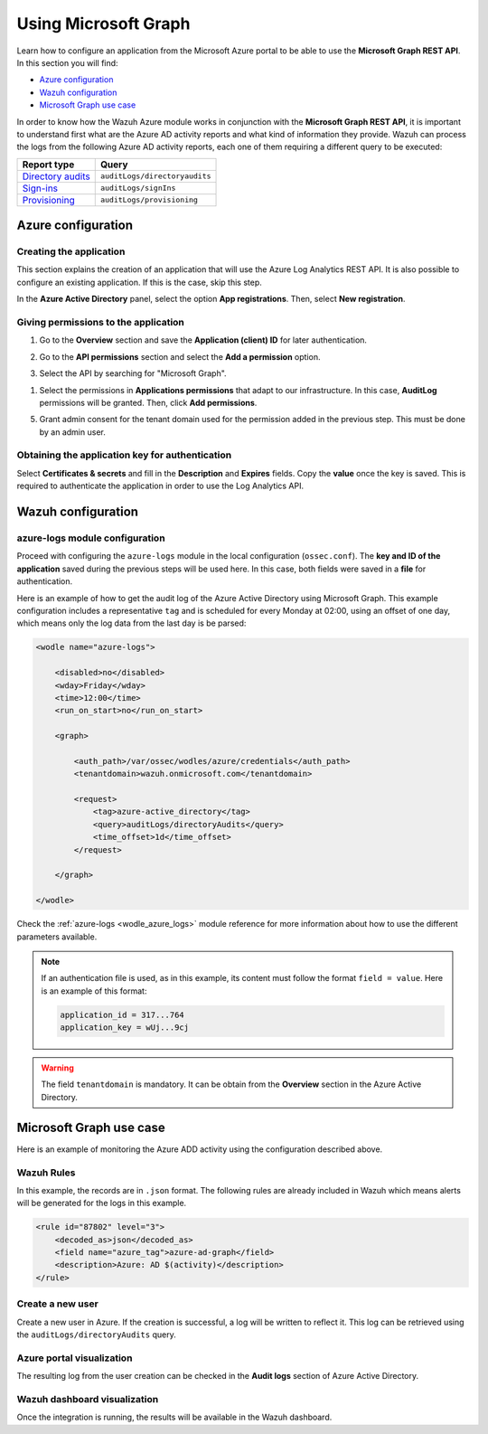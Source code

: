 .. Copyright (C) 2021 Wazuh, Inc.

.. meta::
  :description: Learn how the Wazuh Azure module works in conjunction with the Microsoft Graph REST API in this section of the documentation.

.. _azure_graph:

Using Microsoft Graph
=====================

Learn how to configure an application from the Microsoft Azure portal to be able to use the **Microsoft Graph REST API**. In this section you will find:

- `Azure configuration`_
- `Wazuh configuration`_
- `Microsoft Graph use case`_

In order to know how the Wazuh Azure module works in conjunction with the **Microsoft Graph REST API**, it is important to understand first what are the Azure AD activity reports and what kind of information they provide. Wazuh can process the logs from the following Azure AD activity reports, each one of them requiring a different query to be executed:

+---------------------------------------------------------------------------------------------------------------------------+-------------------------------+
| **Report type**                                                                                                           | **Query**                     |
+---------------------------------------------------------------------------------------------------------------------------+-------------------------------+
| `Directory audits <https://docs.microsoft.com/en-us/graph/api/directoryaudit-list?view=graph-rest-1.0&tabs=http>`_        | ``auditLogs/directoryaudits`` |
+---------------------------------------------------------------------------------------------------------------------------+-------------------------------+
| `Sign-ins <https://docs.microsoft.com/en-us/graph/api/signin-list?view=graph-rest-1.0&tabs=http>`_                        | ``auditLogs/signIns``         |
+---------------------------------------------------------------------------------------------------------------------------+-------------------------------+
| `Provisioning <https://docs.microsoft.com/en-us/graph/api/provisioningobjectsummary-list?view=graph-rest-1.0&tabs=http>`_ | ``auditLogs/provisioning``    |
+---------------------------------------------------------------------------------------------------------------------------+-------------------------------+


Azure configuration
-------------------

Creating the application
^^^^^^^^^^^^^^^^^^^^^^^^

This section explains the creation of an application that will use the Azure Log Analytics REST API. It is also possible to configure an existing application. If this is the case, skip this step.

In the **Azure Active Directory** panel, select the option **App registrations**. Then, select **New registration**.

.. thumbnail:: ../../../images/azure/graph-1.png
    :title: Log Analytics App
    :align: center
    :width: 100%

Giving permissions to the application
^^^^^^^^^^^^^^^^^^^^^^^^^^^^^^^^^^^^^

1. Go to the **Overview** section and save the **Application (client) ID** for later authentication.

.. thumbnail:: ../../../images/azure/graph-2.png
    :title: AAD
    :align: center
    :width: 75%

2. Go to the **API permissions** section and select the **Add a permission** option.

.. thumbnail:: ../../../images/azure/graph-3.png
    :title: AAD
    :align: center
    :width: 100%

3. Select the API by searching for "Microsoft Graph".

.. thumbnail:: ../../../images/azure/graph-4.png
    :title: AAD
    :align: center
    :width: 100%

1. Select the permissions in **Applications permissions** that adapt to our infrastructure. In this case, **AuditLog** permissions will be granted. Then, click **Add permissions**.

.. thumbnail:: ../../../images/azure/graph-5.png
    :title: AAD
    :align: center
    :width: 100%

5. Grant admin consent for the tenant domain used for the permission added in the previous step. This must be done by an admin user.

.. thumbnail:: ../../../images/azure/graph-6.png
    :title: AAD
    :align: center
    :width: 50%

.. thumbnail:: ../../../images/azure/graph-7.png
    :title: AAD
    :align: center
    :width: 50%

Obtaining the application key for authentication
^^^^^^^^^^^^^^^^^^^^^^^^^^^^^^^^^^^^^^^^^^^^^^^^

Select **Certificates & secrets** and fill in the **Description** and **Expires** fields. Copy the **value** once the key is saved. This is required to authenticate the application in order to use the Log Analytics API.

.. thumbnail:: ../../../images/azure/log-analytics-create-key.png
    :title: Log Analytics App
    :align: center
    :width: 100%

.. thumbnail:: ../../../images/azure/log-analytics-key-created.png
    :title: Log Analytics App
    :align: center
    :width: 100%


Wazuh configuration
-------------------

azure-logs module configuration
^^^^^^^^^^^^^^^^^^^^^^^^^^^^^^^

Proceed with configuring the ``azure-logs`` module in the local configuration (``ossec.conf``). The **key and ID of the application** saved during the previous steps will be used here. In this case, both fields were saved in a **file** for authentication.

Here is an example of how to get the audit log of the Azure Active Directory using Microsoft Graph. This example configuration includes a representative ``tag`` and is scheduled for every Monday at 02:00, using an offset of one day, which means only the log data from the last day is be parsed:

.. code-block:: xml

    <wodle name="azure-logs">

        <disabled>no</disabled>
        <wday>Friday</wday>
        <time>12:00</time>
        <run_on_start>no</run_on_start>

        <graph>

            <auth_path>/var/ossec/wodles/azure/credentials</auth_path>
            <tenantdomain>wazuh.onmicrosoft.com</tenantdomain>

            <request>
                <tag>azure-active_directory</tag>
                <query>auditLogs/directoryAudits</query>
                <time_offset>1d</time_offset>
            </request>

        </graph>

    </wodle>

Check the :ref:`azure-logs <wodle_azure_logs>` module reference for more information about how to use the different parameters available.

.. note:: If an authentication file is used, as in this example, its content must follow the format ``field = value``. Here is an example of this format:

  .. code-block:: none

    application_id = 317...764
    application_key = wUj...9cj

.. warning:: The field ``tenantdomain`` is mandatory. It can be obtain from the **Overview** section in the Azure Active Directory.

Microsoft Graph use case
------------------------

Here is an example of monitoring the Azure ADD activity using the configuration described above.

Wazuh Rules
^^^^^^^^^^^

In this example, the records are in ``.json`` format. The following rules are already included in Wazuh which means alerts will be generated for the logs in this example.

.. code-block:: xml

    <rule id="87802" level="3">
        <decoded_as>json</decoded_as>
        <field name="azure_tag">azure-ad-graph</field>
        <description>Azure: AD $(activity)</description>
    </rule>

Create a new user
^^^^^^^^^^^^^^^^^

Create a new user in Azure. If the creation is successful, a log will be written to reflect it. This log can be retrieved using the ``auditLogs/directoryAudits`` query.

.. thumbnail:: ../../../images/azure/new-user.png
    :title: AAD
    :align: center
    :width: 100%

Azure portal visualization
^^^^^^^^^^^^^^^^^^^^^^^^^^

The resulting log from the user creation can be checked in the **Audit logs** section of Azure Active Directory.

.. thumbnail:: ../../../images/azure/portal-services.png
    :title: AAD
    :align: center
    :width: 100%

Wazuh dashboard visualization
^^^^^^^^^^^^^^^^^^^^^^^^^^^^^

Once the integration is running, the results will be available in the Wazuh dashboard.

.. thumbnail:: ../../../images/azure/kibana-services-1.png
    :title: AAD
    :align: center
    :width: 100%

.. thumbnail:: ../../../images/azure/kibana-services-2.png
    :title: AAD
    :align: center
    :width: 100%
